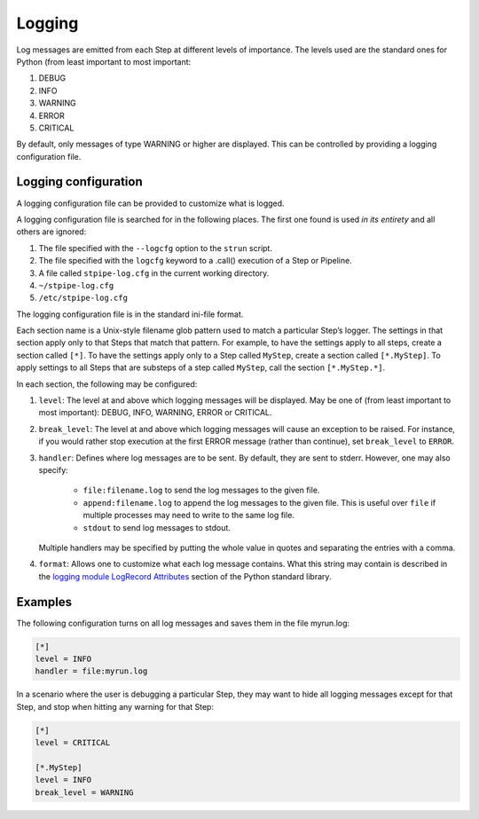 .. _user-logging:

=======
Logging
=======

Log messages are emitted from each Step at different levels of
importance.  The levels used are the standard ones for Python (from
least important to most important:

#. DEBUG
#. INFO
#. WARNING
#. ERROR
#. CRITICAL

By default, only messages of type WARNING or higher are displayed.
This can be controlled by providing a logging configuration file.

Logging configuration
=====================

A logging configuration file can be provided to customize what is
logged.

A logging configuration file is searched for in the following places.
The first one found is used *in its entirety* and all others are
ignored:

#. The file specified with the ``--logcfg`` option to the
   ``strun`` script.

#. The file specified with the ``logcfg`` keyword to a
   .call() execution of a Step or Pipeline.

#. A file called ``stpipe-log.cfg`` in the current working
   directory.

#. ``~/stpipe-log.cfg``

#. ``/etc/stpipe-log.cfg``

The logging configuration file is in the standard ini-file format.

Each section name is a Unix-style filename glob pattern used to match
a particular Step’s logger.  The settings in that section apply only
to that Steps that match that pattern.  For example, to have the
settings apply to all steps, create a section called ``[*]``.  To have
the settings apply only to a Step called ``MyStep``, create a section
called ``[*.MyStep]``.  To apply settings to all Steps that are
substeps of a step called ``MyStep``, call the section
``[*.MyStep.*]``.

In each section, the following may be configured:

#. ``level``: The level at and above which logging messages will be
   displayed.  May be one of (from least important to most
   important): DEBUG, INFO, WARNING, ERROR or CRITICAL.

#. ``break_level``: The level at and above which logging messages
   will cause an exception to be raised.  For instance, if you
   would rather stop execution at the first ERROR message (rather
   than continue), set ``break_level`` to ``ERROR``.

#. ``handler``: Defines where log messages are to be sent.  By
   default, they are sent to stderr.  However, one may also
   specify:

     - ``file:filename.log`` to send the log messages to the given
       file.

     - ``append:filename.log`` to append the log messages to the
       given file.  This is useful over ``file`` if multiple
       processes may need to write to the same log file.

     - ``stdout`` to send log messages to stdout.

   Multiple handlers may be specified by putting the whole value in
   quotes and separating the entries with a comma.

#. ``format``: Allows one to customize what each log message
   contains.  What this string may contain is described in the
   `logging module LogRecord Attributes
   <https://docs.python.org/3/library/logging.html#logrecord-attributes>`_
   section of the Python standard library.

Examples
========

The following configuration turns on all log messages and saves them
in the file myrun.log:

.. code-block:: ini

    [*]
    level = INFO
    handler = file:myrun.log

In a scenario where the user is debugging a particular Step, they may
want to hide all logging messages except for that Step, and stop when
hitting any warning for that Step:

.. code-block:: ini

    [*]
    level = CRITICAL

    [*.MyStep]
    level = INFO
    break_level = WARNING
